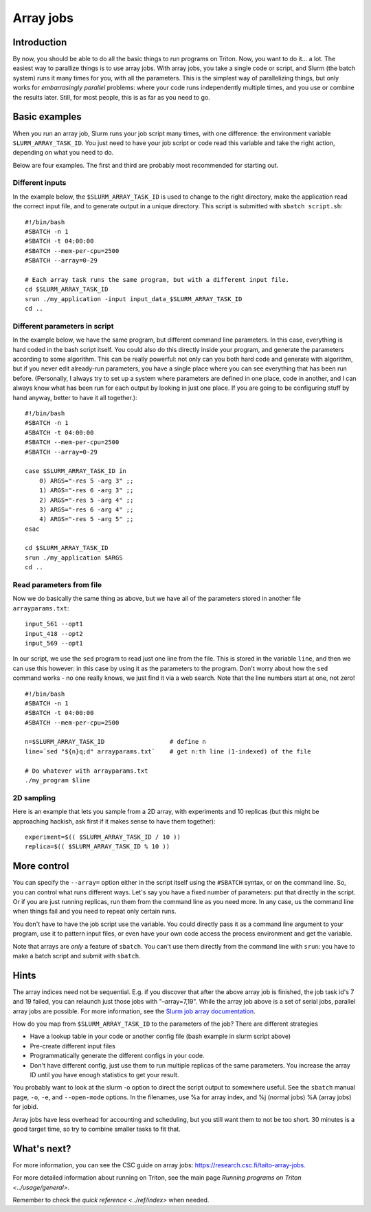 ==========
Array jobs
==========

Introduction
============

By now, you should be able to do all the basic things to run programs on
Triton. Now, you want to do it... a lot. The easiest way to parallize
things is to use array jobs. With array jobs, you take a single code or
script, and Slurm (the batch system) runs it many times for you, with
all the parameters. This is the simplest way of parallelizing things,
but only works for *embarrasingly parallel* problems: where your code
runs independently multiple times, and you use or combine the results
later. Still, for most people, this is as far as you need to go.

Basic examples
==============

When you run an array job, Slurm runs your job script many times, with
one difference: the environment variable ``SLURM_ARRAY_TASK_ID``. You
just need to have your job script or code read this variable and take
the right action, depending on what you need to do.

Below are four examples.  The first and third are probably most
recommended for starting out.

Different inputs
~~~~~~~~~~~~~~~~

In the example below, the ``$SLURM_ARRAY_TASK_ID`` is used to change to
the right directory, make the application read the correct input file,
and to generate output in a unique directory. This script is submitted
with ``sbatch script.sh``::

    #!/bin/bash
    #SBATCH -n 1
    #SBATCH -t 04:00:00
    #SBATCH --mem-per-cpu=2500
    #SBATCH --array=0-29

    # Each array task runs the same program, but with a different input file.
    cd $SLURM_ARRAY_TASK_ID
    srun ./my_application -input input_data_$SLURM_ARRAY_TASK_ID
    cd ..

Different parameters in script
~~~~~~~~~~~~~~~~~~~~~~~~~~~~~~

In the example below, we have the same program, but different command
line parameters. In this case, everything is hard coded in the bash
script itself. You could also do this directly inside your program, and
generate the parameters according to some algorithm. This can be really
powerful: not only can you both hard code and generate with algorithm,
but if you never edit already-run parameters, you have a single place
where you can see everything that has been run before. (Personally, I
always try to set up a system where parameters are defined in one place,
code in another, and I can always know what has been run for each output
by looking in just one place. If you are going to be configuring stuff
by hand anyway, better to have it all together.)::

    #!/bin/bash
    #SBATCH -n 1
    #SBATCH -t 04:00:00
    #SBATCH --mem-per-cpu=2500
    #SBATCH --array=0-29

    case $SLURM_ARRAY_TASK_ID in
        0) ARGS="-res 5 -arg 3" ;;
        1) ARGS="-res 6 -arg 3" ;;
        2) ARGS="-res 5 -arg 4" ;;
        3) ARGS="-res 6 -arg 4" ;;
        4) ARGS="-res 5 -arg 5" ;;
    esac

    cd $SLURM_ARRAY_TASK_ID
    srun ./my_application $ARGS
    cd ..

Read parameters from file
~~~~~~~~~~~~~~~~~~~~~~~~~

Now we do basically the same thing as above, but we have all of the
parameters stored in another file ``arrayparams.txt``::

  input_561 --opt1
  input_418 --opt2
  input_569 --opt1

In our script, we use the ``sed`` program to read just one line from
the file.  This is stored in the variable ``line``, and then we can
use this however: in this case by using it as the parameters to the
program.  Don't worry about how the ``sed`` command works - no one
really knows, we just find it via a web search.  Note that the line
numbers start at one, not zero!

::

    #!/bin/bash
    #SBATCH -n 1
    #SBATCH -t 04:00:00
    #SBATCH --mem-per-cpu=2500

    n=$SLURM_ARRAY_TASK_ID                  # define n
    line=`sed "${n}q;d" arrayparams.txt`    # get n:th line (1-indexed) of the file

    # Do whatever with arrayparams.txt
    ./my_program $line



2D sampling
~~~~~~~~~~~

Here is an example that lets you sample from a 2D array, with
experiments and 10 replicas (but this might be approaching hackish, ask
first if it makes sense to have them together)::

    experiment=$(( $SLURM_ARRAY_TASK_ID / 10 ))
    replica=$(( $SLURM_ARRAY_TASK_ID % 10 ))

More control
============

You can specify the ``--array=`` option either in the script itself
using the ``#SBATCH`` syntax, or on the command line. So, you can
control what runs different ways. Let's say you have a fixed number of
parameters: put that directly in the script. Or if you are just running
replicas, run them from the command line as you need more. In any case,
us the command line when things fail and you need to repeat only
certain runs.

You don't have to have the job script use the variable. You could
directly pass it as a command line argument to your program, use it to
pattern input files, or even have your own code access the process
environment and get the variable.

Note that arrays are *only* a feature of ``sbatch``. You can't use them
directly from the command line with ``srun``: you have to make a batch
script and submit with ``sbatch``.

Hints
=====

The array indices need not be sequential. E.g. if you discover that
after the above array job is finished, the job task id's 7 and 19
failed, you can relaunch just those jobs with "–array=7,19". While the
array job above is a set of serial jobs, parallel array jobs are
possible. For more information, see the `Slurm job array
documentation <http://slurm.schedmd.com/job_array.html>`__.

How do you map from ``$SLURM_ARRAY_TASK_ID`` to the parameters of the
job? There are different strategies

-  Have a lookup table in your code or another config file (bash example
   in slurm script above)
-  Pre-create different input files
-  Programmatically generate the different configs in your code.
-  Don't have different config, just use them to run multiple replicas
   of the same parameters. You increase the array ID until you have
   enough statistics to get your result.

You probably want to look at the slurm -o option to direct the script
output to somewhere useful. See the ``sbatch`` manual page, ``-o``,
``-e``, and ``--open-mode`` options. In the filenames, use %a for array
index, and %j (normal jobs) %A (array jobs) for jobid.

Array jobs have less overhead for accounting and scheduling, but you
still want them to not be too short. 30 minutes is a good target time,
so try to combine smaller tasks to fit that.

What's next?
============

For more information, you can see the CSC guide on array jobs:
`https://research.csc.fi/taito-array-jobs. <https://research.csc.fi/taito-array-jobs>`_

For more detailed information about running on Triton, see the main page
`Running programs on Triton <../usage/general>`.

Remember to check the `quick reference <../ref/index>` when needed.


